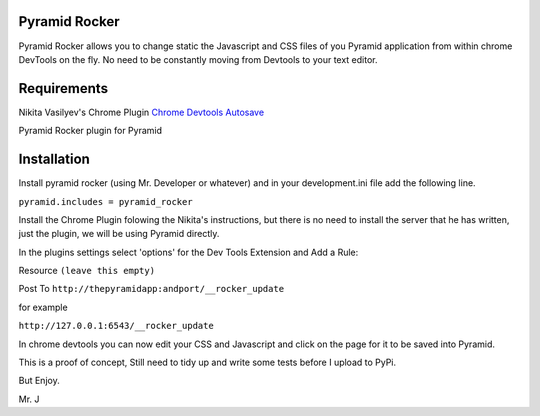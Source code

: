 Pyramid Rocker
==============

Pyramid Rocker allows you to change static the Javascript and CSS files of you Pyramid application from within chrome DevTools on the fly. No need to be constantly moving from
Devtools to your text editor.

Requirements
============

Nikita Vasilyev's Chrome Plugin `Chrome Devtools Autosave <https://github.com/NV/chrome-devtools-autosave>`_

Pyramid Rocker plugin for Pyramid

Installation
============

Install pyramid rocker (using Mr. Developer or whatever) and in your development.ini file
add the following line.

``pyramid.includes = pyramid_rocker``


Install the Chrome Plugin folowing the Nikita's instructions, but there is no need to install the server that he has written, just the plugin, we will be using Pyramid directly.

In the plugins settings select 'options' for the Dev Tools Extension and Add a Rule:

Resource ``(leave this empty)``

Post To  ``http://thepyramidapp:andport/__rocker_update``

for example

``http://127.0.0.1:6543/__rocker_update``


In chrome devtools you can now edit your CSS and Javascript and click on the page for it to be saved into Pyramid.

This is a proof of concept, Still need to tidy up and write some tests before I upload to PyPi.

But Enjoy.

Mr. J